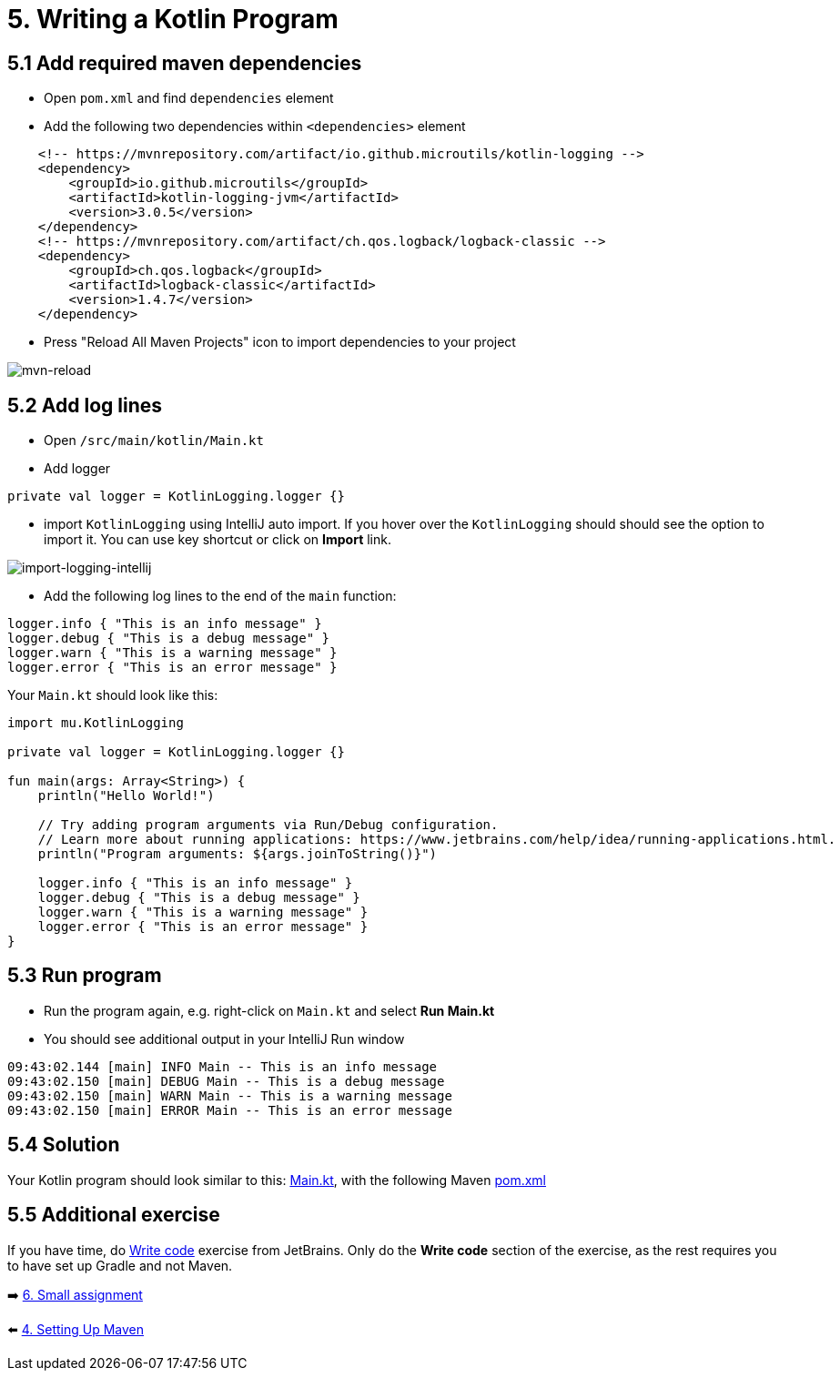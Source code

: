 = 5. Writing a Kotlin Program
:sectanchors:

== 5.1 Add required maven dependencies
* Open `pom.xml` and find `dependencies` element
* Add the following two dependencies within `<dependencies>` element
[source,xml]
----
    <!-- https://mvnrepository.com/artifact/io.github.microutils/kotlin-logging -->
    <dependency>
        <groupId>io.github.microutils</groupId>
        <artifactId>kotlin-logging-jvm</artifactId>
        <version>3.0.5</version>
    </dependency>
    <!-- https://mvnrepository.com/artifact/ch.qos.logback/logback-classic -->
    <dependency>
        <groupId>ch.qos.logback</groupId>
        <artifactId>logback-classic</artifactId>
        <version>1.4.7</version>
    </dependency>
----

* Press "Reload All Maven Projects" icon to import dependencies to your project

image::images/MavenReload.png[mvn-reload]

== 5.2 Add log lines

* Open `/src/main/kotlin/Main.kt`
* Add logger
[source,kotlin]
----
private val logger = KotlinLogging.logger {}
----
* import `KotlinLogging` using IntelliJ auto import. If you hover over the `KotlinLogging` should should see the option to import it. You can use key shortcut or click on *Import* link.

image::images/ImportKotlinLogging.png[import-logging-intellij]

* Add the following log lines to the end of the `main` function:

[source,kotlin]
----
logger.info { "This is an info message" }
logger.debug { "This is a debug message" }
logger.warn { "This is a warning message" }
logger.error { "This is an error message" }
----

Your `Main.kt` should look like this:

[source,kotlin]
----
import mu.KotlinLogging

private val logger = KotlinLogging.logger {}

fun main(args: Array<String>) {
    println("Hello World!")

    // Try adding program arguments via Run/Debug configuration.
    // Learn more about running applications: https://www.jetbrains.com/help/idea/running-applications.html.
    println("Program arguments: ${args.joinToString()}")

    logger.info { "This is an info message" }
    logger.debug { "This is a debug message" }
    logger.warn { "This is a warning message" }
    logger.error { "This is an error message" }
}
----

== 5.3 Run program
* Run the program again, e.g. right-click on `Main.kt` and select ** Run Main.kt**

* You should see additional output in your IntelliJ Run window

[source]
----
09:43:02.144 [main] INFO Main -- This is an info message
09:43:02.150 [main] DEBUG Main -- This is a debug message
09:43:02.150 [main] WARN Main -- This is a warning message
09:43:02.150 [main] ERROR Main -- This is an error message
----
== 5.4 Solution

Your Kotlin program should look similar to this: https://github.com/elenavanengelenmaslova/kotlin-maven-intellij-getting-started/blob/main/src/main/kotlin/Main.kt[Main.kt], with the following Maven https://github.com/elenavanengelenmaslova/kotlin-maven-intellij-getting-started/blob/main/pom.xml[pom.xml]


== 5.5 Additional exercise
If you have time, do https://www.jetbrains.com/help/idea/create-your-first-kotlin-app.html#write-code[Write code] exercise from JetBrains. Only do the *Write code* section of the exercise, as the rest requires you to have set up Gradle and not Maven.

➡️ link:./6-small-assignment.adoc[6. Small assignment]

⬅️ link:./4-setting-up-maven.adoc[4. Setting Up Maven ]
